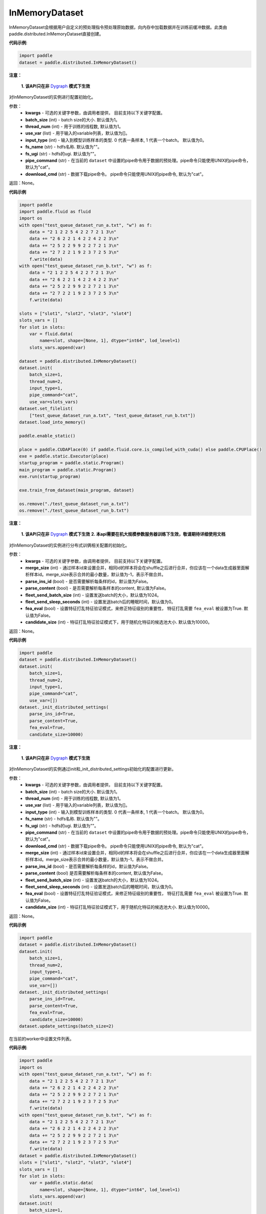 .. _cn_api_distributed_InMemoryDataset:

InMemoryDataset
-------------------------------


.. py:class:: paddle.distributed.InMemoryDataset




InMemoryDataset会根据用户自定义的预处理指令预处理原始数据，向内存中加载数据并在训练前缓冲数据。此类由paddle.distributed.InMemoryDataset直接创建。

**代码示例**:

.. code-block:: python

    import paddle
    dataset = paddle.distributed.InMemoryDataset()

.. py:method:: init(**kwargs)

**注意：**

  **1. 该API只在非** `Dygraph <../../user_guides/howto/dygraph/DyGraph.html>`_ **模式下生效**

对InMemoryDataset的实例进行配置初始化。

参数：
    - **kwargs** - 可选的关键字参数，由调用者提供， 目前支持以下关键字配置。
    - **batch_size** (int) - batch size的大小. 默认值为1。
    - **thread_num** (int) - 用于训练的线程数, 默认值为1。
    - **use_var** (list) - 用于输入的variable列表，默认值为[]。
    - **input_type** (int) - 输入到模型训练样本的类型. 0 代表一条样本, 1 代表一个batch。 默认值为0。
    - **fs_name** (str) - hdfs名称. 默认值为""。
    - **fs_ugi** (str) - hdfs的ugi. 默认值为""。
    - **pipe_command** (str) - 在当前的 ``dataset`` 中设置的pipe命令用于数据的预处理。pipe命令只能使用UNIX的pipe命令，默认为"cat"。
    - **download_cmd** (str) - 数据下载pipe命令。 pipe命令只能使用UNIX的pipe命令, 默认为"cat"。


返回：None。


**代码示例**

.. code-block:: python


    import paddle
    import paddle.fluid as fluid
    import os
    with open("test_queue_dataset_run_a.txt", "w") as f:
        data = "2 1 2 2 5 4 2 2 7 2 1 3\n"
        data += "2 6 2 2 1 4 2 2 4 2 2 3\n"
        data += "2 5 2 2 9 9 2 2 7 2 1 3\n"
        data += "2 7 2 2 1 9 2 3 7 2 5 3\n"
        f.write(data)
    with open("test_queue_dataset_run_b.txt", "w") as f:
        data = "2 1 2 2 5 4 2 2 7 2 1 3\n"
        data += "2 6 2 2 1 4 2 2 4 2 2 3\n"
        data += "2 5 2 2 9 9 2 2 7 2 1 3\n"
        data += "2 7 2 2 1 9 2 3 7 2 5 3\n"
        f.write(data)

    slots = ["slot1", "slot2", "slot3", "slot4"]
    slots_vars = []
    for slot in slots:
        var = fluid.data(
            name=slot, shape=[None, 1], dtype="int64", lod_level=1)
        slots_vars.append(var)

    dataset = paddle.distributed.InMemoryDataset()
    dataset.init(
        batch_size=1,
        thread_num=2,
        input_type=1,
        pipe_command="cat",
        use_var=slots_vars)
    dataset.set_filelist(
        ["test_queue_dataset_run_a.txt", "test_queue_dataset_run_b.txt"])
    dataset.load_into_memory()

    paddle.enable_static()
    
    place = paddle.CUDAPlace(0) if paddle.fluid.core.is_compiled_with_cuda() else paddle.CPUPlace()
    exe = paddle.static.Executor(place)
    startup_program = paddle.static.Program()
    main_program = paddle.static.Program()
    exe.run(startup_program)

    exe.train_from_dataset(main_program, dataset)
    
    os.remove("./test_queue_dataset_run_a.txt")
    os.remove("./test_queue_dataset_run_b.txt")

.. py:method:: _init_distributed_settings(**kwargs)

**注意：**

  **1. 该API只在非** `Dygraph <../../user_guides/howto/dygraph/DyGraph.html>`_ **模式下生效**
  **2. 本api需要在机大规模参数服务器训练下生效，敬请期待详细使用文档**

对InMemoryDataset的实例进行分布式训俩相关配置的初始化。

参数：
    - **kwargs** - 可选的关键字参数，由调用者提供， 目前支持以下关键字配置。
    - **merge_size** (int) - 通过样本id来设置合并，相同id的样本将会在shuffle之后进行合并，你应该在一个data生成器里面解析样本id。merge_size表示合并的最小数量，默认值为-1，表示不做合并。
    - **parse_ins_id** (bool) - 是否需要解析每条样的id，默认值为False。
    - **parse_content** (bool) - 是否需要解析每条样本的content, 默认值为False。
    - **fleet_send_batch_size** (int) - 设置发送batch的大小，默认值为1024。
    - **fleet_send_sleep_seconds** (int) - 设置发送batch后的睡眠时间，默认值为0。
    - **fea_eval** (bool) - 设置特征打乱特征验证模式，来修正特征级别的重要性， 特征打乱需要 ``fea_eval`` 被设置为True. 默认值为False。
    - **candidate_size** (int) - 特征打乱特征验证模式下，用于随机化特征的候选池大小. 默认值为10000。

返回：None。


**代码示例**

.. code-block:: python

    import paddle
    dataset = paddle.distributed.InMemoryDataset()
    dataset.init(
        batch_size=1,
        thread_num=2,
        input_type=1,
        pipe_command="cat",
        use_var=[])
    dataset._init_distributed_settings(
        parse_ins_id=True,
        parse_content=True,
        fea_eval=True,
        candidate_size=10000)


.. py:method:: update_settings(**kwargs)

**注意：**

  **1. 该API只在非** `Dygraph <../../user_guides/howto/dygraph/DyGraph.html>`_ **模式下生效**

对InMemoryDataset的实例通过init和_init_distributed_settings初始化的配置进行更新。

参数：
    - **kwargs** - 可选的关键字参数，由调用者提供， 目前支持以下关键字配置。
    - **batch_size** (int) - batch size的大小. 默认值为1。
    - **thread_num** (int) - 用于训练的线程数, 默认值为1。
    - **use_var** (list) - 用于输入的variable列表，默认值为[]。
    - **input_type** (int) - 输入到模型训练样本的类型. 0 代表一条样本, 1 代表一个batch。 默认值为0。
    - **fs_name** (str) - hdfs名称. 默认值为""。
    - **fs_ugi** (str) - hdfs的ugi. 默认值为""。
    - **pipe_command** (str) - 在当前的 ``dataset`` 中设置的pipe命令用于数据的预处理。pipe命令只能使用UNIX的pipe命令，默认为"cat"。
    - **download_cmd** (str) - 数据下载pipe命令。 pipe命令只能使用UNIX的pipe命令, 默认为"cat"。
    - **merge_size** (int) - 通过样本id来设置合并，相同id的样本将会在shuffle之后进行合并，你应该在一个data生成器里面解析样本id。merge_size表示合并的最小数量，默认值为-1，表示不做合并。
    - **parse_ins_id** (bool) - 是否需要解析每条样的id，默认值为False。
    - **parse_content** (bool) 是否需要解析每条样本的content, 默认值为False。
    - **fleet_send_batch_size** (int) - 设置发送batch的大小，默认值为1024。
    - **fleet_send_sleep_seconds** (int) - 设置发送batch后的睡眠时间，默认值为0。
    - **fea_eval** (bool) - 设置特征打乱特征验证模式，来修正特征级别的重要性， 特征打乱需要 ``fea_eval`` 被设置为True. 默认值为False。
    - **candidate_size** (int) - 特征打乱特征验证模式下，用于随机化特征的候选池大小. 默认值为10000。

返回：None。


**代码示例**

.. code-block:: python

    import paddle
    dataset = paddle.distributed.InMemoryDataset()
    dataset.init(
        batch_size=1,
        thread_num=2,
        input_type=1,
        pipe_command="cat",
        use_var=[])
    dataset._init_distributed_settings(
        parse_ins_id=True,
        parse_content=True,
        fea_eval=True,
        candidate_size=10000)
    dataset.update_settings(batch_size=2)


.. py:method:: set_filelist(filelist)

在当前的worker中设置文件列表。

**代码示例**:

.. code-block:: python

    import paddle
    import os
    with open("test_queue_dataset_run_a.txt", "w") as f:
        data = "2 1 2 2 5 4 2 2 7 2 1 3\n"
        data += "2 6 2 2 1 4 2 2 4 2 2 3\n"
        data += "2 5 2 2 9 9 2 2 7 2 1 3\n"
        data += "2 7 2 2 1 9 2 3 7 2 5 3\n"
        f.write(data)
    with open("test_queue_dataset_run_b.txt", "w") as f:
        data = "2 1 2 2 5 4 2 2 7 2 1 3\n"
        data += "2 6 2 2 1 4 2 2 4 2 2 3\n"
        data += "2 5 2 2 9 9 2 2 7 2 1 3\n"
        data += "2 7 2 2 1 9 2 3 7 2 5 3\n"
        f.write(data)
    dataset = paddle.distributed.InMemoryDataset()
    slots = ["slot1", "slot2", "slot3", "slot4"]
    slots_vars = []
    for slot in slots:
        var = paddle.static.data(
            name=slot, shape=[None, 1], dtype="int64", lod_level=1)
        slots_vars.append(var)
    dataset.init(
        batch_size=1,
        thread_num=2,
        input_type=1,
        pipe_command="cat",
        use_var=slots_vars)
    filelist = ["a.txt", "b.txt"]
    dataset.set_filelist(filelist)
    os.remove("./test_queue_dataset_run_a.txt")
    os.remove("./test_queue_dataset_run_b.txt")


参数：
    - **filelist** (list[string]) - 文件列表

.. py:method:: load_into_memory()

**注意：**

  **1. 该API只在非** `Dygraph <../../user_guides/howto/dygraph/DyGraph.html>`_ **模式下生效**

向内存中加载数据。

**代码示例**:

.. code-block:: python

    import paddle
    dataset = paddle.distributed.InMemoryDataset()
    slots = ["slot1", "slot2", "slot3", "slot4"]
    slots_vars = []
    for slot in slots:
        var = paddle.static.data(
            name=slot, shape=[None, 1], dtype="int64", lod_level=1)
        slots_vars.append(var)
    dataset.init(
        batch_size=1,
        thread_num=2,
        input_type=1,
        pipe_command="cat",
        use_var=slots_vars)
    filelist = ["a.txt", "b.txt"]
    dataset.set_filelist(filelist)
    dataset.load_into_memory()

.. py:method:: preload_into_memory(thread_num=None)

向内存中以异步模式加载数据。

参数：
    - **thread_num** (int) - 异步加载数据时的线程数。

**代码示例**:

.. code-block:: python

    import paddle
    dataset = paddle.distributed.InMemoryDataset()
    slots = ["slot1", "slot2", "slot3", "slot4"]
    slots_vars = []
    for slot in slots:
        var = paddle.static.data(
            name=slot, shape=[None, 1], dtype="int64", lod_level=1)
        slots_vars.append(var)
    dataset.init(
        batch_size=1,
        thread_num=2,
        input_type=1,
        pipe_command="cat",
        use_var=slots_vars)
    filelist = ["a.txt", "b.txt"]
    dataset.set_filelist(filelist)
    dataset.preload_into_memory()
    dataset.wait_preload_done()

.. py:method:: wait_preload_done()

等待 ``preload_into_memory`` 完成。

**代码示例**:

.. code-block:: python

    import paddle
    dataset = paddle.distributed.InMemoryDataset()
    slots = ["slot1", "slot2", "slot3", "slot4"]
    slots_vars = []
    for slot in slots:
        var = paddle.static.data(
            name=slot, shape=[None, 1], dtype="int64", lod_level=1)
        slots_vars.append(var)
    dataset.init(
        batch_size=1,
        thread_num=2,
        input_type=1,
        pipe_command="cat",
        use_var=slots_vars)
    filelist = ["a.txt", "b.txt"]
    dataset.set_filelist(filelist)
    dataset.preload_into_memory()
    dataset.wait_preload_done()

.. py:method:: local_shuffle()

局域shuffle。加载到内存的训练样本进行单机节点内部的打乱

**代码示例**:

.. code-block:: python

    import paddle
    dataset = paddle.distributed.InMemoryDataset()
    slots = ["slot1", "slot2", "slot3", "slot4"]
    slots_vars = []
    for slot in slots:
        var = paddle.static.data(
            name=slot, shape=[None, 1], dtype="int64", lod_level=1)
        slots_vars.append(var)
    dataset.init(
        batch_size=1,
        thread_num=2,
        input_type=1,
        pipe_command="cat",
        use_var=slots_vars)
    filelist = ["a.txt", "b.txt"]
    dataset.set_filelist(filelist)
    dataset.load_into_memory()
    dataset.local_shuffle()

.. py:method:: global_shuffle(fleet=None, thread_num=12)

全局shuffle。

只能用在分布式模式（单机多进程或多机多进程）中。您如果在分布式模式中运行，应当传递fleet而非None。

**代码示例**:

.. code-block:: python

    import paddle
    dataset = paddle.distributed.InMemoryDataset()
    slots = ["slot1", "slot2", "slot3", "slot4"]
    slots_vars = []
    for slot in slots:
        var = paddle.static.data(
            name=slot, shape=[None, 1], dtype="int64", lod_level=1)
        slots_vars.append(var)
    dataset.init(
        batch_size=1,
        thread_num=2,
        input_type=1,
        pipe_command="cat",
        use_var=slots_vars)
    filelist = ["a.txt", "b.txt"]
    dataset.set_filelist(filelist)
    dataset.load_into_memory()
    dataset.global_shuffle()

参数：
    - **fleet** (Fleet) – fleet单例。默认为None。
    - **thread_num** (int) - 全局shuffle时的线程数。

.. py:method:: release_memory()

当数据不再使用时，释放InMemoryDataset内存数据。

**代码示例**:

.. code-block:: python

    import paddle
    dataset = paddle.distributed.InMemoryDataset()
    slots = ["slot1", "slot2", "slot3", "slot4"]
    slots_vars = []
    for slot in slots:
        var = paddle.static.data(
            name=slot, shape=[None, 1], dtype="int64", lod_level=1)
        slots_vars.append(var)
    dataset.init(
        batch_size=1,
        thread_num=2,
        input_type=1,
        pipe_command="cat",
        use_var=slots_vars)
    filelist = ["a.txt", "b.txt"]
    dataset.set_filelist(filelist)
    dataset.load_into_memory()
    dataset.global_shuffle()
    exe = paddle.static.Executor(paddle.CPUPlace())
    startup_program = paddle.static.Program()
    main_program = paddle.static.Program()
    exe.run(startup_program)
    exe.train_from_dataset(main_program, dataset)
    dataset.release_memory()

.. py:method:: get_memory_data_size(fleet=None)

用户可以调用此函数以了解加载进内存后所有workers中的样本数量。

.. note::
    该函数可能会导致性能不佳，因为它具有barrier。

参数：
    - **fleet** (Fleet) – fleet对象。

返回：内存数据的大小。

**代码示例**:

.. code-block:: python

    import paddle
    dataset = paddle.distributed.InMemoryDataset()
    slots = ["slot1", "slot2", "slot3", "slot4"]
    slots_vars = []
    for slot in slots:
        var = paddle.static.data(
            name=slot, shape=[None, 1], dtype="int64", lod_level=1)
        slots_vars.append(var)
    dataset.init(
        batch_size=1,
        thread_num=2,
        input_type=1,
        pipe_command="cat",
        use_var=slots_vars)
    filelist = ["a.txt", "b.txt"]
    dataset.set_filelist(filelist)
    dataset.load_into_memory()
    print dataset.get_memory_data_size()


.. py:method:: get_shuffle_data_size(fleet=None)

获取shuffle数据大小，用户可以调用此函数以了解局域/全局shuffle后所有workers中的样本数量。

.. note::
    该函数可能会导致局域shuffle性能不佳，因为它具有barrier。但其不影响局域shuffle。

参数：
    - **fleet** (Fleet) – fleet对象。

返回：shuffle数据的大小。

**代码示例**:

.. code-block:: python

    import paddle
    dataset = paddle.distributed.InMemoryDataset()
    dataset = paddle.distributed.InMemoryDataset()
    slots = ["slot1", "slot2", "slot3", "slot4"]
    slots_vars = []
    for slot in slots:
        var = paddle.static.data(
            name=slot, shape=[None, 1], dtype="int64", lod_level=1)
        slots_vars.append(var)
    dataset.init(
        batch_size=1,
        thread_num=2,
        input_type=1,
        pipe_command="cat",
        use_var=slots_vars)
    filelist = ["a.txt", "b.txt"]
    dataset.set_filelist(filelist)
    dataset.load_into_memory()
    dataset.global_shuffle()
    print dataset.get_shuffle_data_size()

.. py:method:: slots_shuffle(slots)

该方法是在特征层次上的一个打乱方法，经常被用在有着较大缩放率实例的稀疏矩阵上，为了比较metric，比如auc，在一个或者多个有着baseline的特征上做特征打乱来验证特征level的重要性。

参数：
    - **slots** (list[string]) - 要打乱特征的集合

**代码示例**:

.. code-block:: python

    import paddle
    dataset = paddle.distributed.InMemoryDataset()
    dataset._init_distributed_settings(fea_eval=True)
    slots = ["slot1", "slot2", "slot3", "slot4"]
    slots_vars = []
    for slot in slots:
        var = paddle.static.data(
            name=slot, shape=[None, 1], dtype="int64", lod_level=1)
        slots_vars.append(var)
    dataset.init(
        batch_size=1,
        thread_num=2,
        input_type=1,
        pipe_command="cat",
        use_var=slots_vars)
    filelist = ["a.txt", "b.txt"]
    dataset.set_filelist(filelist)
    dataset.load_into_memory()
    dataset.slots_shuffle(['slot1'])



